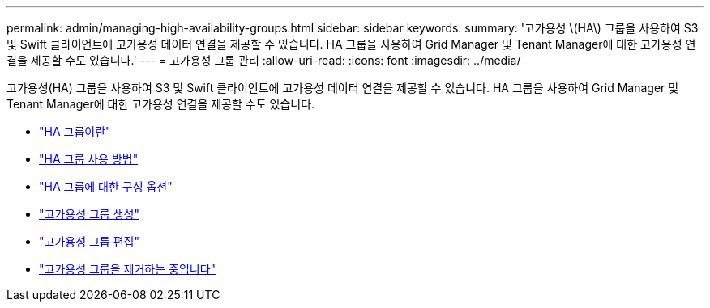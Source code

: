 ---
permalink: admin/managing-high-availability-groups.html 
sidebar: sidebar 
keywords:  
summary: '고가용성 \(HA\) 그룹을 사용하여 S3 및 Swift 클라이언트에 고가용성 데이터 연결을 제공할 수 있습니다. HA 그룹을 사용하여 Grid Manager 및 Tenant Manager에 대한 고가용성 연결을 제공할 수도 있습니다.' 
---
= 고가용성 그룹 관리
:allow-uri-read: 
:icons: font
:imagesdir: ../media/


[role="lead"]
고가용성(HA) 그룹을 사용하여 S3 및 Swift 클라이언트에 고가용성 데이터 연결을 제공할 수 있습니다. HA 그룹을 사용하여 Grid Manager 및 Tenant Manager에 대한 고가용성 연결을 제공할 수도 있습니다.

* link:what-ha-group-is.html["HA 그룹이란"]
* link:how-ha-groups-are-used.html["HA 그룹 사용 방법"]
* link:configuration-options-for-ha-groups.html["HA 그룹에 대한 구성 옵션"]
* link:creating-high-availability-group.html["고가용성 그룹 생성"]
* link:editing-high-availability-group.html["고가용성 그룹 편집"]
* link:removing-high-availability-group.html["고가용성 그룹을 제거하는 중입니다"]

